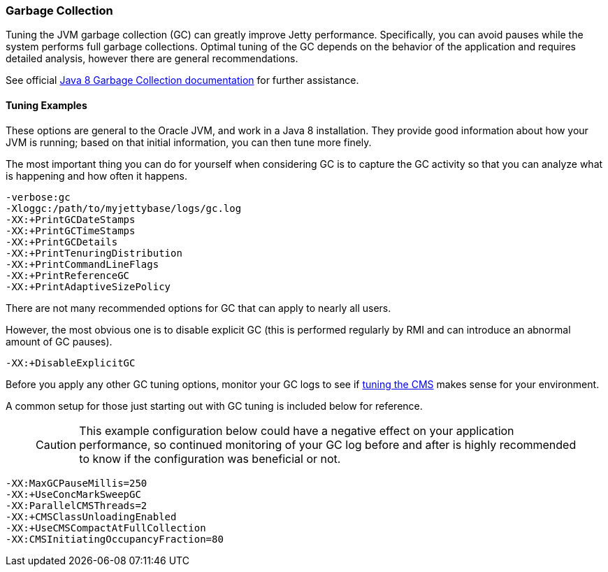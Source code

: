 //
//  ========================================================================
//  Copyright (c) 1995-2018 Mort Bay Consulting Pty. Ltd.
//  ========================================================================
//  All rights reserved. This program and the accompanying materials
//  are made available under the terms of the Eclipse Public License v1.0
//  and Apache License v2.0 which accompanies this distribution.
//
//      The Eclipse Public License is available at
//      http://www.eclipse.org/legal/epl-v10.html
//
//      The Apache License v2.0 is available at
//      http://www.opensource.org/licenses/apache2.0.php
//
//  You may elect to redistribute this code under either of these licenses.
//  ========================================================================
//

[[garbage-collection]]
=== Garbage Collection

Tuning the JVM garbage collection (GC) can greatly improve Jetty performance.
Specifically, you can avoid pauses while the system performs full garbage collections.
Optimal tuning of the GC depends on the behavior of the application and requires detailed analysis, however there are general recommendations.

See official https://docs.oracle.com/javase/8/docs/technotes/guides/vm/gctuning/[Java 8 Garbage Collection documentation] for further assistance.

[[tuning-examples]]
==== Tuning Examples

These options are general to the Oracle JVM, and work in a Java 8 installation.
They provide good information about how your JVM is running; based on that initial information, you can then tune more finely.

The most important thing you can do for yourself when considering GC is to capture the GC activity so that you can analyze what is happening and how often it happens.

[source,screen, subs="{sub-order}"]
....
-verbose:gc
-Xloggc:/path/to/myjettybase/logs/gc.log
-XX:+PrintGCDateStamps
-XX:+PrintGCTimeStamps
-XX:+PrintGCDetails
-XX:+PrintTenuringDistribution
-XX:+PrintCommandLineFlags
-XX:+PrintReferenceGC
-XX:+PrintAdaptiveSizePolicy
....

There are not many recommended options for GC that can apply to nearly all users.

However, the most obvious one is to disable explicit GC (this is performed regularly by RMI and can introduce an abnormal amount of GC pauses).

[source,screen, subs="{sub-order}"]
....
-XX:+DisableExplicitGC
....

Before you apply any other GC tuning options, monitor your GC logs to see if https://docs.oracle.com/javase/8/docs/technotes/guides/vm/gctuning/cms.html[tuning the CMS] makes sense for your environment.

A common setup for those just starting out with GC tuning is included below for reference.

____
[CAUTION]
This example configuration below could have a negative effect on your application performance, so continued monitoring of your GC log before and after is highly recommended to know if the configuration was beneficial or not.
____

[source,screen, subs="{sub-order}"]
....
-XX:MaxGCPauseMillis=250
-XX:+UseConcMarkSweepGC
-XX:ParallelCMSThreads=2
-XX:+CMSClassUnloadingEnabled
-XX:+UseCMSCompactAtFullCollection
-XX:CMSInitiatingOccupancyFraction=80
....

